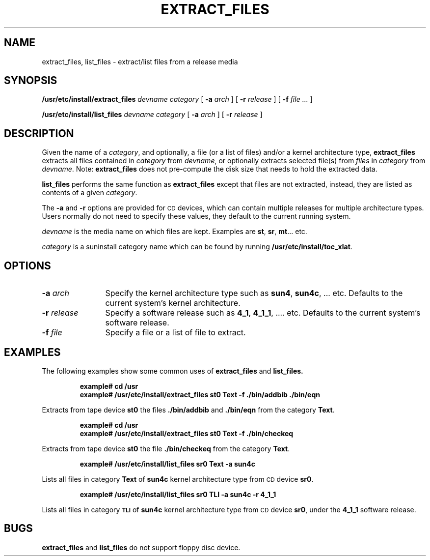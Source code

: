 .\" @(#)extract_files.8 1.1 92/07/30 SMI 
.TH EXTRACT_FILES 8 "7 October 1990"
.SH NAME
extract_files, list_files \- extract/list files from a release media
.SH SYNOPSIS
.B /usr/etc/install/extract_files
.I devname
.I category
[
.BI \-a " arch"
]
[
.BI \-r " release"
]
[
.BI \-f " file \|.\|.\|."
]
.LP
.B /usr/etc/install/list_files
.I devname 
.I category
[
.BI \-a " arch"
]
[
.BI \-r " release"
]
.SH DESCRIPTION
Given the name of a 
.IR category ,
and optionally, a file (or a list of files) and/or a kernel architecture type,
.B extract_files
extracts all files contained in 
.I category
from 
.IR devname ,
or optionally extracts selected file(s) from 
.I files
in 
.I category
from 
.IR devname .
Note: 
.B extract_files
does not pre-compute the disk size that needs to hold the
extracted data.
.LP
.B list_files
performs the same function as
.B extract_files
except that files are not extracted, instead, they are listed
as contents of a given
.IR category .
.LP
The
.B \-a
and
.B \-r
options are provided for
.SM CD
devices, which can contain multiple releases for multiple architecture types.
Users normally do not need to specify these values, they
default to the current running system.
.LP
.I devname
is the media name on which files are kept. 
Examples are
.BR st ,
.BR sr ,
.BR mt \|.\|.\|.
etc.
.LP
.I category
is a suninstall category name which can be found by running
.BR /usr/etc/install/toc_xlat .
.SH OPTIONS
.TP 12
.BI \-a " arch"
Specify the kernel architecture type such as
.BR sun4 ,
.BR sun4c ,
\&.\|.\|. etc.
Defaults to the current system's kernel architecture.
.TP
.BI \-r " release"
Specify a software release such as
.BR 4_1 ,
.BR 4_1_1 ,
\&.\|.\|.. etc.
Defaults to the current system's software release.
.TP
.BI \-f " file"
Specify a file or a list of file to extract.
.SH EXAMPLES
.LP
The following examples show some common uses of 
.B extract_files
and
.BR list_files.
.IP
.ft B
.nf
example# cd /usr
example# /usr/etc/install/extract_files st0 Text \-f ./bin/addbib ./bin/eqn
.fi
.LP
Extracts from tape device   
.B st0
the files
.B ./bin/addbib
and
.B ./bin/eqn
from the category
.BR Text .
.IP
.ft B
.nf
example# cd /usr
example# /usr/etc/install/extract_files st0 Text \-f ./bin/checkeq
.fi
.LP
Extracts from tape device
.B st0
the file
.B ./bin/checkeq
from the category 
.BR Text .
.IP
.ft B
.nf
example# /usr/etc/install/list_files sr0 Text \-a sun4c
.fi
.LP
Lists all files in category
.B Text 
of 
.B sun4c
kernel architecture type from
.SM CD
device 
.BR sr0 .
.IP
.ft B
.nf
example# /usr/etc/install/list_files sr0 TLI \-a sun4c \-r 4_1_1
.fi
.LP
Lists all files in category
.SB TLI
of
.B sun4c
kernel architecture type from
.SM CD
device
.BR sr0 ,
under the
.B 4_1_1
software release.
.LP
.SH BUGS
.B extract_files
and
.B list_files
do not support floppy disc device.
